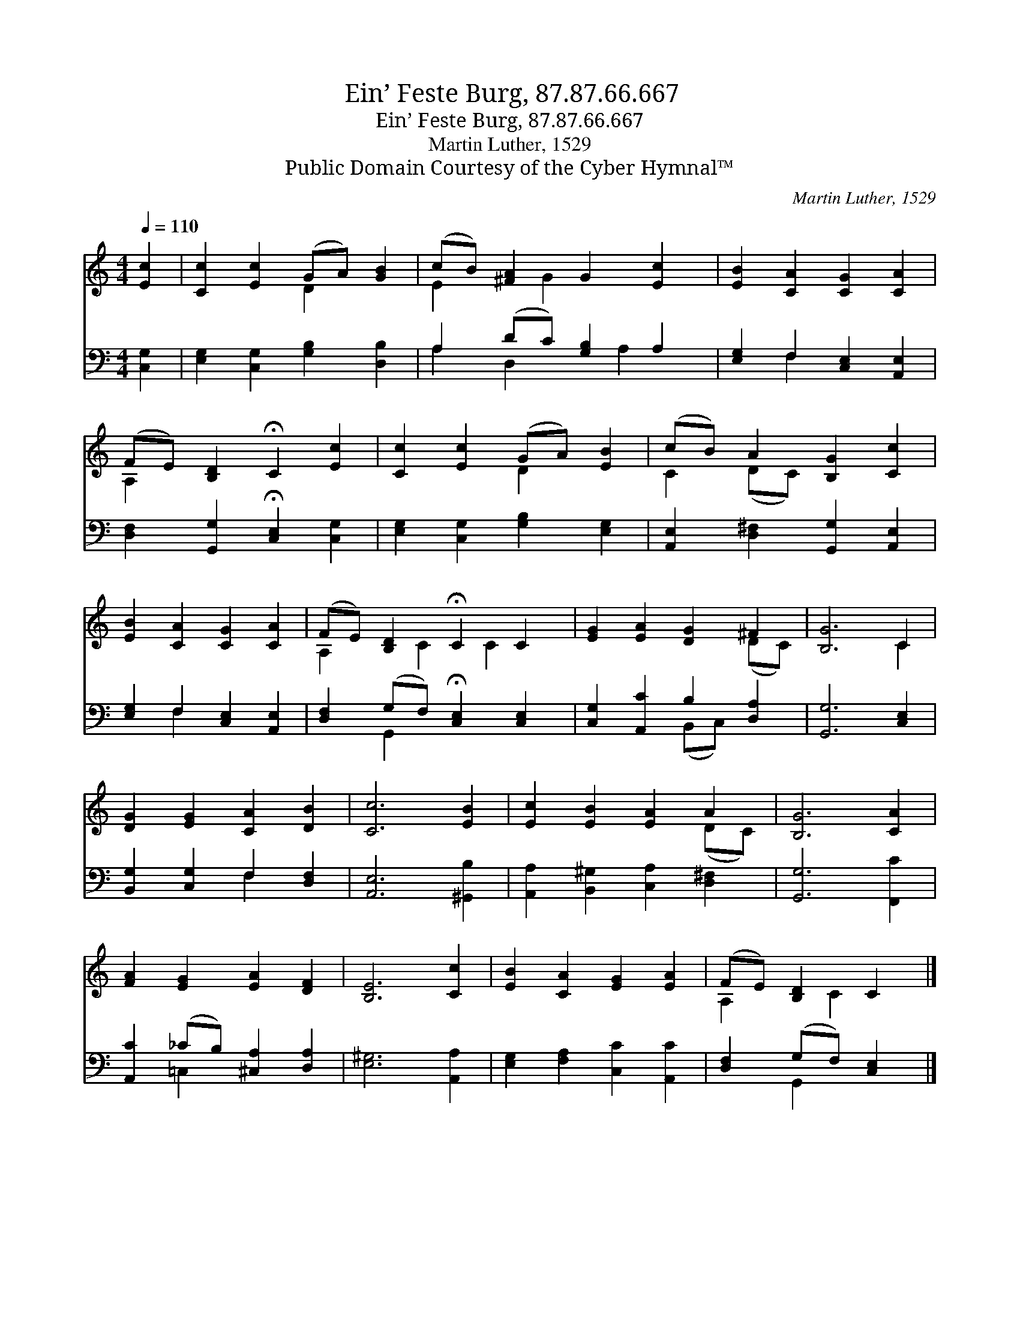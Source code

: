 X:1
T:Ein’ Feste Burg, 87.87.66.667
T:Ein’ Feste Burg, 87.87.66.667
T:Martin Luther, 1529
T:Public Domain Courtesy of the Cyber Hymnal™
C:Martin Luther, 1529
Z:Public Domain
Z:Courtesy of the Cyber Hymnal™
%%score ( 1 2 ) ( 3 4 )
L:1/8
Q:1/4=110
M:4/4
K:C
V:1 treble 
V:2 treble 
V:3 bass 
V:4 bass 
V:1
 [Ec]2 | [Cc]2 [Ec]2 (GA) [GB]2 | (cB) [^FA]2 G2 [Ec]2 | [EB]2 [CA]2 [CG]2 [CA]2 | %4
 (FE) [B,D]2 !fermata!C2 [Ec]2 | [Cc]2 [Ec]2 (GA) [EB]2 | (cB) A2 [B,G]2 [Cc]2 | %7
 [EB]2 [CA]2 [CG]2 [CA]2 | (FE) [B,D]2 !fermata!C2 C2 | [EG]2 [EA]2 [DG]2 ^F2 | [B,G]6 C2 | %11
 [DG]2 [EG]2 [CA]2 [DB]2 | [Cc]6 [EB]2 | [Ec]2 [EB]2 [EA]2 A2 | [B,G]6 [CA]2 | %15
 [FA]2 [EG]2 [EA]2 [DF]2 | [B,E]6 [Cc]2 | [EB]2 [CA]2 [EG]2 [EA]2 | (FE) [B,D]2 C2 |] %19
V:2
 x2 | x4 D2 x2 | E2 x G2 x3 | x8 | A,2 x6 | x4 D2 x2 | C2 (DC) x4 | x8 | A,2 x C2 C2 x | x6 (DC) | %10
 x6 C2 | x8 | x8 | x6 (DC) | x8 | x8 | x8 | x8 | A,2 x C2 x |] %19
V:3
 [C,G,]2 | [E,G,]2 [C,G,]2 [G,B,]2 [D,B,]2 | A,2 (DC) [G,B,]2 A,2 | [E,G,]2 F,2 [C,E,]2 [A,,E,]2 | %4
 [D,F,]2 [G,,G,]2 !fermata![C,E,]2 [C,G,]2 | [E,G,]2 [C,G,]2 [G,B,]2 [E,G,]2 | %6
 [A,,E,]2 [D,^F,]2 [G,,G,]2 [A,,E,]2 | [E,G,]2 F,2 [C,E,]2 [A,,E,]2 | %8
 [D,F,]2 (G,F,) !fermata![C,E,]2 [C,E,]2 | [C,G,]2 [A,,C]2 B,2 [D,A,]2 | [G,,G,]6 [C,E,]2 | %11
 [B,,G,]2 [C,G,]2 F,2 [D,F,]2 | [A,,E,]6 [^G,,B,]2 | [A,,A,]2 [B,,^G,]2 [C,A,]2 [D,^F,]2 | %14
 [G,,G,]6 [F,,C]2 | [A,,C]2 (_CB,) [^C,A,]2 [D,A,]2 | [E,^G,]6 [A,,A,]2 | %17
 [E,G,]2 [F,A,]2 [C,C]2 [A,,C]2 | [D,F,]2 (G,F,) [C,E,]2 |] %19
V:4
 x2 | x8 | A,2 D,2 x A,2 x | x2 F,2 x4 | x8 | x8 | x8 | x2 F,2 x4 | x2 G,,2 x4 | x4 (B,,C,) x2 | %10
 x8 | x4 F,2 x2 | x8 | x8 | x8 | x2 =C,2 x4 | x8 | x8 | x2 G,,2 x2 |] %19

